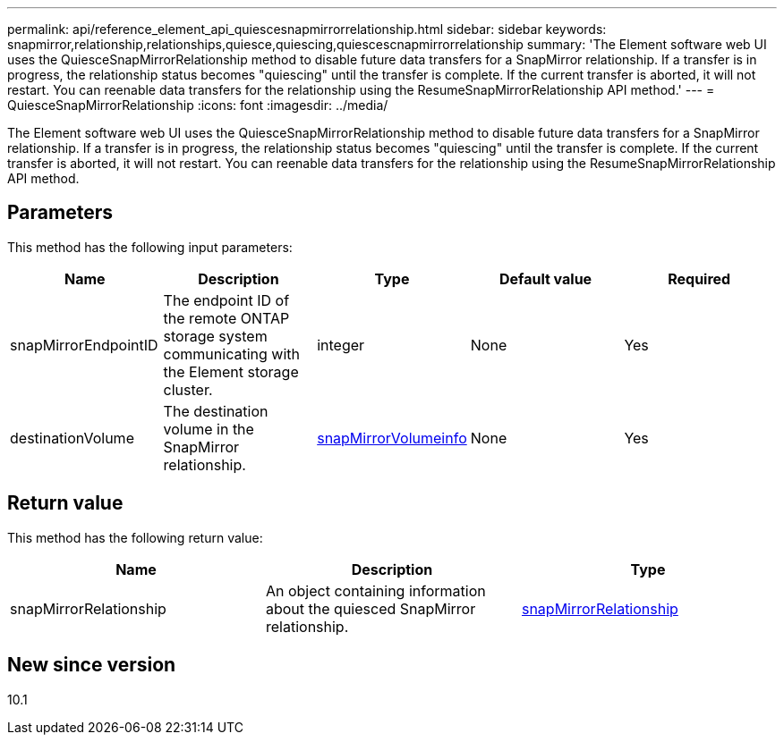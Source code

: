 ---
permalink: api/reference_element_api_quiescesnapmirrorrelationship.html
sidebar: sidebar
keywords: snapmirror,relationship,relationships,quiesce,quiescing,quiescescnapmirrorrelationship
summary: 'The Element software web UI uses the QuiesceSnapMirrorRelationship method to disable future data transfers for a SnapMirror relationship. If a transfer is in progress, the relationship status becomes "quiescing" until the transfer is complete. If the current transfer is aborted, it will not restart. You can reenable data transfers for the relationship using the ResumeSnapMirrorRelationship API method.'
---
= QuiesceSnapMirrorRelationship
:icons: font
:imagesdir: ../media/

[.lead]
The Element software web UI uses the QuiesceSnapMirrorRelationship method to disable future data transfers for a SnapMirror relationship. If a transfer is in progress, the relationship status becomes "quiescing" until the transfer is complete. If the current transfer is aborted, it will not restart. You can reenable data transfers for the relationship using the ResumeSnapMirrorRelationship API method.

== Parameters

This method has the following input parameters:

[options="header"]
|===
|Name |Description |Type |Default value |Required
a|
snapMirrorEndpointID
a|
The endpoint ID of the remote ONTAP storage system communicating with the Element storage cluster.
a|
integer
a|
None
a|
Yes
a|
destinationVolume
a|
The destination volume in the SnapMirror relationship.
a|
xref:reference_element_api_snapmirrorvolumeinfo.adoc[snapMirrorVolumeinfo]
a|
None
a|
Yes
|===

== Return value

This method has the following return value:

[options="header"]
|===
|Name |Description |Type
a|
snapMirrorRelationship
a|
An object containing information about the quiesced SnapMirror relationship.
a|
xref:reference_element_api_snapmirrorrelationship.adoc[snapMirrorRelationship]
|===

== New since version

10.1
